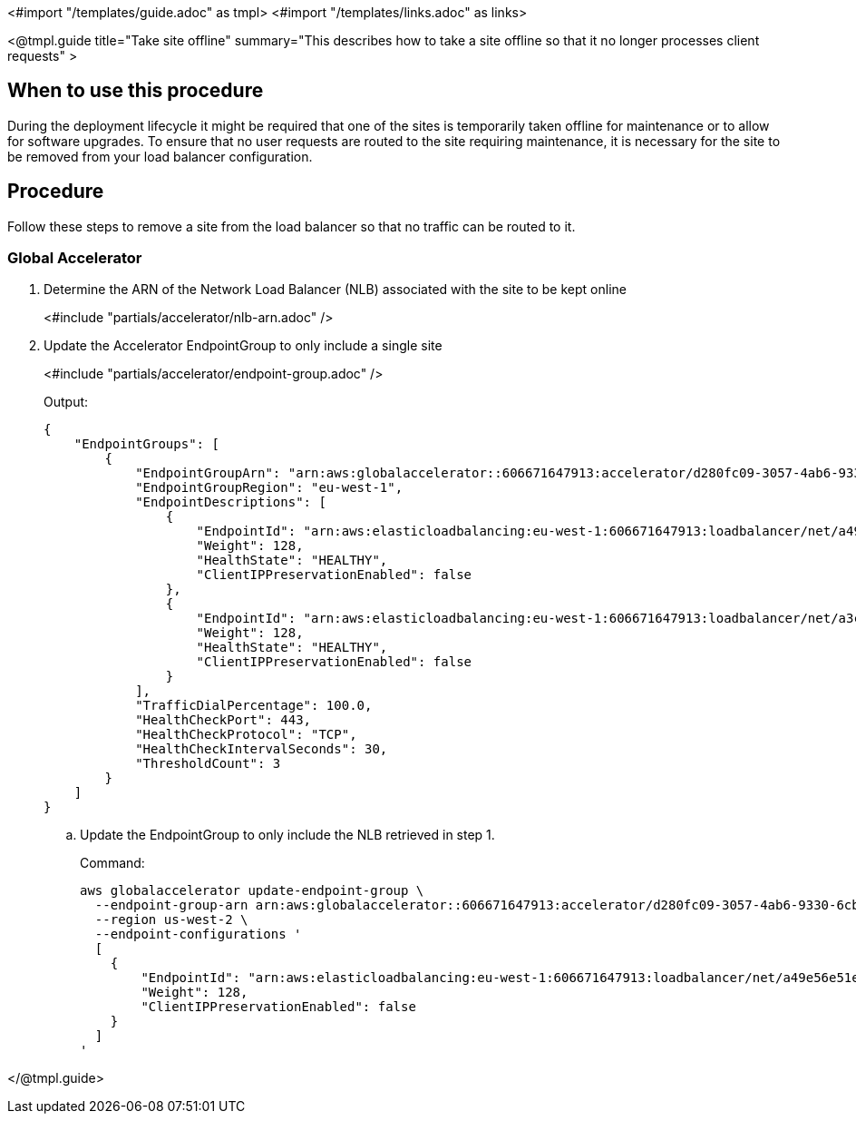 <#import "/templates/guide.adoc" as tmpl>
<#import "/templates/links.adoc" as links>

<@tmpl.guide
title="Take site offline"
summary="This describes how to take a site offline so that it no longer processes client requests" >

== When to use this procedure

During the deployment lifecycle it might be required that one of the sites is temporarily taken offline
for maintenance or to allow for software upgrades. To ensure that no user requests are routed to the site requiring
maintenance, it is necessary for the site to be removed from your load balancer configuration.

== Procedure

Follow these steps to remove a site from the load balancer so that no traffic can be routed to it.

=== Global Accelerator

. Determine the ARN of the Network Load Balancer (NLB) associated with the site to be kept online
+
<#include "partials/accelerator/nlb-arn.adoc" />
+
. Update the Accelerator EndpointGroup to only include a single site
+
<#include "partials/accelerator/endpoint-group.adoc" />
+
.Output:
[source,bash]
----
{
    "EndpointGroups": [
        {
            "EndpointGroupArn": "arn:aws:globalaccelerator::606671647913:accelerator/d280fc09-3057-4ab6-9330-6cbf1f450748/listener/8769072f/endpoint-group/a30b64ec1700",
            "EndpointGroupRegion": "eu-west-1",
            "EndpointDescriptions": [
                {
                    "EndpointId": "arn:aws:elasticloadbalancing:eu-west-1:606671647913:loadbalancer/net/a49e56e51e16843b9a3bc686327c907b/9b786f80ed4eba3d",
                    "Weight": 128,
                    "HealthState": "HEALTHY",
                    "ClientIPPreservationEnabled": false
                },
                {
                    "EndpointId": "arn:aws:elasticloadbalancing:eu-west-1:606671647913:loadbalancer/net/a3c75f239541c4a6e9c48cf8d48d602f/5ba333e87019ccf0",
                    "Weight": 128,
                    "HealthState": "HEALTHY",
                    "ClientIPPreservationEnabled": false
                }
            ],
            "TrafficDialPercentage": 100.0,
            "HealthCheckPort": 443,
            "HealthCheckProtocol": "TCP",
            "HealthCheckIntervalSeconds": 30,
            "ThresholdCount": 3
        }
    ]
}
----
+
.. Update the EndpointGroup to only include the NLB retrieved in step 1.
+
.Command:
[source,bash]
----
aws globalaccelerator update-endpoint-group \
  --endpoint-group-arn arn:aws:globalaccelerator::606671647913:accelerator/d280fc09-3057-4ab6-9330-6cbf1f450748/listener/8769072f/endpoint-group/a30b64ec1700 \
  --region us-west-2 \
  --endpoint-configurations '
  [
    {
        "EndpointId": "arn:aws:elasticloadbalancing:eu-west-1:606671647913:loadbalancer/net/a49e56e51e16843b9a3bc686327c907b/9b786f80ed4eba3d",
        "Weight": 128,
        "ClientIPPreservationEnabled": false
    }
  ]
'
----

</@tmpl.guide>
